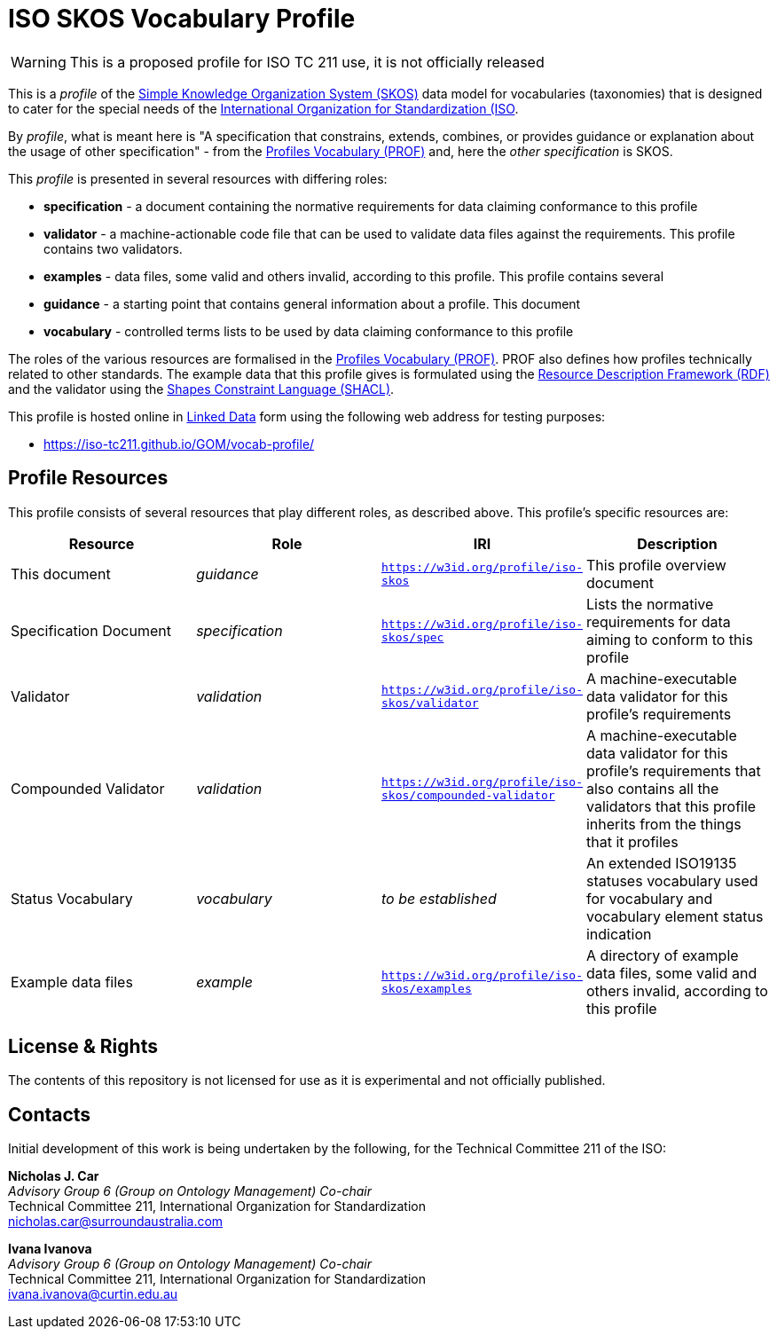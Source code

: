 = ISO SKOS Vocabulary Profile

WARNING: This is a proposed profile for ISO TC 211 use, it is not officially released

This is a _profile_ of the https://www.w3.org/TR/skos-reference/[Simple Knowledge Organization System (SKOS)] data model for vocabularies (taxonomies) that is designed to cater for the special needs of the https://www.iso.org[International Organization for Standardization (ISO].

By _profile_, what is meant here is "A specification that constrains, extends, combines, or provides guidance or explanation about the usage of other specification" - from the https://www.w3.org/TR/dx-prof/#definitions[Profiles Vocabulary (PROF)] and, here the _other specification_ is SKOS.

This _profile_ is presented in several resources with differing roles:

* *specification* - a document containing the normative requirements for data claiming conformance to this profile
* *validator* - a machine-actionable code file that can be used to validate data files against the requirements. This profile contains two validators.
* *examples* - data files, some valid and others invalid, according to this profile. This profile contains several
* *guidance* - a starting point that contains general information about a profile. This document
* *vocabulary* - controlled terms lists to be used by data claiming conformance to this profile

The roles of the various resources are formalised in the https://www.w3.org/TR/dx-prof/:[Profiles Vocabulary (PROF)]. PROF also defines how profiles technically related to other standards. The example data that this profile gives is formulated using the https://www.w3.org/RDF/[Resource Description Framework (RDF)] and the validator using the https://www.w3.org/TR/shacl/[Shapes Constraint Language (SHACL)].

This profile is hosted online in https://www.w3.org/standards/semanticweb/data:[Linked Data] form using the following web address for testing purposes:

* https://iso-tc211.github.io/GOM/vocab-profile/

== Profile Resources

This profile consists of several resources that play different roles, as described above. This profile's specific resources are:

|===
| Resource | Role | IRI | Description

|This document | _guidance_ | `https://w3id.org/profile/iso-skos` | This profile overview document
|Specification Document | _specification_ | `https://w3id.org/profile/iso-skos/spec` | Lists the normative requirements for data aiming to conform to this profile
|Validator | _validation_ | `https://w3id.org/profile/iso-skos/validator` | A machine-executable data validator for this profile's requirements
|Compounded Validator | _validation_ | `https://w3id.org/profile/iso-skos/compounded-validator` | A machine-executable data validator for this profile's requirements that also contains all the validators that this profile inherits from the things that it profiles
|Status Vocabulary | _vocabulary_ | _to be established_ | An extended ISO19135 statuses vocabulary used for vocabulary and vocabulary element status indication
|Example data files | _example_ | `https://w3id.org/profile/iso-skos/examples` | A directory of example data files, some valid and others invalid, according to this profile
|===

== License & Rights

The contents of this repository is not licensed for use as it is experimental and not officially published.

== Contacts

Initial development of this work is being undertaken by the following, for the Technical Committee 211 of the ISO:

*Nicholas J. Car* +
_Advisory Group 6 (Group on Ontology Management) Co-chair_ +
Technical Committee 211, International Organization for Standardization +
nicholas.car@surroundaustralia.com

*Ivana Ivanova* +
_Advisory Group 6 (Group on Ontology Management) Co-chair_ +
Technical Committee 211, International Organization for Standardization +
ivana.ivanova@curtin.edu.au

